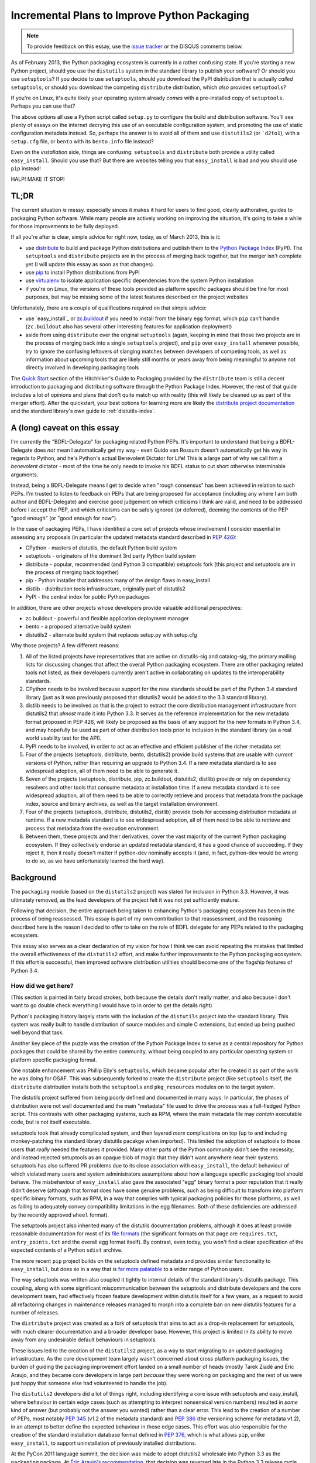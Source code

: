 Incremental Plans to Improve Python Packaging
=============================================

.. note::
   To provide feedback on this essay, use the `issue tracker`_ or the
   DISQUS comments below.

.. _issue tracker: https://bitbucket.org/ncoghlan/misc/issues?status=new&status=open

As of February 2013, the Python packaging ecosystem is currently in a rather
confusing state. If you're starting a new Python project, should you use the
``distutils`` system in the standard library to publish your software? Or
should you use ``setuptools``? If you decide to use ``setuptools``, should
you download the PyPI distribution that is actually *called* ``setuptools``,
or should you download the competing ``distribute`` distribution, which
*also* provides ``setuptools``?

If you're on Linux, it's quite likely your operating system already *comes*
with a pre-installed copy of ``setuptools``. Perhaps you can use that?

The above options all use a Python script called ``setup.py`` to
configure the build and distribution software. You'll see plenty of
essays on the internet decrying this use of an executable configuration
system, and promoting the use of static configuration metadata instead.
So, perhaps the answer is to avoid all of them and use ``distutils2``
(or ```d2to1``), with a ``setup.cfg`` file, or ``bento`` with its
``bento.info`` file instead?

Even on the *installation* side, things are confusing. ``setuptools`` and
``distribute`` both provide a utility called ``easy_install``. Should you
use that? But there are websites telling you that ``easy_install`` is bad
and you should use ``pip`` instead!

HALP! MAKE IT STOP!


TL;DR
-----

The current situation *is* messy. especially sinces it makes it hard for
users to find good, clearly authorative, guides to packaging Python
software. While many people are actively working on improving the
situation, it's going to take a while for those improvements to be fully
deployed.

If all you're after is clear, simple advice for right now, today, as of
March 2013, this is it:

* use `distribute`_ to build and package Python distributions and publish
  them to the `Python Package Index`_ (PyPI). The ``setuptools`` and
  ``distribute`` projects are in the process of merging back together,
  but the merger isn't complete yet (I will update this essay as soon
  as that changes).
* use `pip`_ to install Python distributions from PyPI
* use `virtualenv`_ to isolate application specific dependencies from the
  system Python installation
* if you're on Linux, the versions of these tools provided as platform
  specific packages should be fine for most purposes, but may be missing
  some of the latest features described on the project websites

.. _distribute: http://pythonhosted.org/distribute/
.. _Python Package Index: https://pypi.python.org
.. _pip: http://www.pip-installer.org/en/latest/
.. _virtualenv: http://www.virtualenv.org/en/1.9.X/
.. _zc.buildout: http://www.buildout.org/

Unfortunately, there are a couple of qualifications required on that simple
advice:

* use `easy_install`_ or `zc.buildout`_ if you need to install from the
  binary ``egg`` format, which ``pip`` can't handle (``zc.buildout`` also
  has several other interesting features for application deployment)
* aside from using ``distribute`` over the original ``setuptools`` (again,
  keeping in mind that those two projects are in the process of merging
  back into a single ``setuptools`` project), and ``pip`` over
  ``easy_install`` whenever possible, try to ignore
  the confusing leftovers of slanging matches between developers of
  competing tools, as well as information about upcoming tools that
  are likely still months or years away from being meaningful to anyone
  not directly involved in developing packaging tools

The `Quick Start`_ section of the Hitchhiker's Guide to Packaging provided
by the ``distribute`` team is still a decent introduction to packaging
and distributing software through the Python Package Index. However, the
rest of that guide includes a lot of opinions and plans that don't quite
match up with reality (this will likely be cleaned up as part of the
merger effort). After the quickstart, your best options for
learning more are likely the `distribute project documentation`_ and
the standard library's own guide to :ref:`distutils-index`.

.. _Quick Start: http://guide.python-distribute.org/quickstart.html
.. _distribute project documentation: http://pythonhosted.org/distribute/setuptools.html


A (long) caveat on this essay
-----------------------------

I'm currently the "BDFL-Delegate" for packaging related Python PEPs. It's
important to understand that being a BDFL-Delegate does *not* mean I
automatically get my way - even Guido van Rossum doesn't automatically get his
way in regards to Python, and he's Python's actual Benevolent Dictator for
Life! This is a large part of why we call him a *benevolent* dictator -
most of the time he only needs to invoke his BDFL status to cut short
otherwise interminable arguments.

Instead, being a BDFL-Delegate means I get to decide when "rough consensus"
has been achieved in relation to such PEPs. I'm trusted to listen to feedback
on PEPs that are being proposed for acceptance (including any where I am both
author and BDFL-Delegate) and exercise good judgement on which criticisms I
think are valid, and need to be addressed before I accept the PEP, and which
criticisms can be safely ignored (or deferred), deeming the contents of the PEP "good
enough" (or "good enough for now").

In the case of packaging PEPs, I have identified a core set of projects whose
involvement I consider essential in assessing any proposals (in particular
the updated metadata standard described in :pep:`426`):

* CPython - masters of distutils, the default Python build system
* setuptools - originators of the dominant 3rd party Python build system
* distribute - popular, recommended (and Python 3 compatible) setuptools
  fork (this project and setuptools are in the process of merging back
  together)
* pip - Python installer that addresses many of the design flaws in
  easy_install
* distlib - distribution tools infrastructure, originally part of distutils2
* PyPI - the central index for public Python packages

In addition, there are other projects whose developers provide valuable
additional perspectives:

* zc.buildout - powerful and flexible application deployment manager
* bento - a proposed alternative build system
* distutils2 - alternate build system that replaces setup.py with setup.cfg

Why those projects? A few different reasons:

#. All of the listed projects have representatives that are active on
   distutils-sig and catalog-sig, the primary mailing lists for discussing
   changes that affect the overall Python packaging ecosystem. There are
   other packaging related tools not listed, as their developers currently
   aren't active in collaborating on updates to the interoperability
   standards.
#. CPython needs to be involved because support for the new standards should
   be part of the Python 3.4 standard library (just as it was previously
   proposed that distutils2 would be added to the 3.3 standard library).
#. distlib needs to be involved as that is the project to extract the
   core distribution management infrastructure from distutils2 that
   *almost* made it into Python 3.3. It serves as the reference
   implementation for the new metadata format proposed in PEP 426, will
   likely be proposed as the basis of any support for the new formats
   in Python 3.4, and may hopefully be used as part of other distribution
   tools prior to inclusion in the standard library (as a real world
   usability test for the API).
#. PyPI needs to be involved, in order to act as an effective and efficient
   publisher of the richer metadata set
#. Four of the projects (setuptools, distribute, bento, distutils2)  provide
   build systems that are usable with *current* versions of Python, rather
   than requiring an upgrade to Python 3.4. If a new metadata standard is to
   see widespread adoption, all of them need to be able to generate it.
#. Seven of the projects (setuptools, distribute, pip, zc.buildout,
   distutils2, distlib) provide or rely on dependency resolvers and other
   tools that consume metadata at installation time. If a new metadata
   standard is to see widespread adoption, all of them need to be able to
   correctly retrieve and process that metadata from the package index,
   source and binary archives, as well as the target installation
   environment.
#. Four of the projects (setuptools, distribute, distutils2, distlib)
   provide tools for accessing distribution metadata at runtime. If a new
   metadata standard is to see widespread adoption, all of them need to be
   able to retrieve and process that metadata from the execution environment.
#. Between them, these projects and their derivatives, cover the vast
   majority of the current Python packaging ecosystem. If they collectively
   endorse an updated metadata standard, it has a good chance of succeeding.
   If they reject it, then it really doesn't matter if python-dev nominally
   accepts it (and, in fact, python-dev would be wrong to do so, as we have
   unfortunately learned the hard way).


Background
----------

The ``packaging`` module (based on the ``distutils2`` project) was slated for
inclusion in Python 3.3. However, it was ultimately removed, as the lead
developers of the project felt it was not yet sufficiently mature.

Following that decision, the entire approach being taken to enhancing
Python's packaging ecosystem has been in the process of being reassessed.
This essay is part of my own contribution to that reassessment, and the
reasoning described here is the reason I decided to offer to take on the
role of BDFL delegate for any PEPs related to the packaging ecosystem.

This essay also serves as a clear declaration of my vision for how I
think we can avoid repeating the mistakes that limited the overall
effectiveness of the ``distutils2`` effort, and make further improvements
to the Python packaging ecosystem. If this effort is successful, then
improved software distribution utilities should become one of the
flagship features of Python 3.4.


How did we get here?
~~~~~~~~~~~~~~~~~~~~

(This section is painted in fairly broad strokes, both because the details
don't really matter, and also because I don't want to go double check
everything I would have to in order to get the details right)

Python's packaging history largely starts with the inclusion of the
``distutils`` project into the standard library. This system was
really built to handle distribution of source modules and simple
C extensions, but ended up being pushed well beyond that task.

Another key piece of the puzzle was the creation of the Python Package
Index to serve as a central repository for Python packages that could
be shared by the entire community, without being coupled to any particular
operating system or platform specific packaging format.

One notable enhancement was Phillip Eby's ``setuptools``, which became
popular after he created it as part of the work he was doing for OSAF. This
was subsequently forked to create the ``distribute`` project (like
``setuptools`` itself, the ``distribute`` distribution installs both the
``setuptools`` and ``pkg_resources`` modules on to the target system.

The distutils project suffered from being poorly defined and documented in
many ways. In particular, the phases of distribution were not well documented
and the main "metadata" file used to drive the process was a full-fledged
Python script. This contrasts with other packaging systems, such as RPM,
where the main metadata file may *contain* executable code, but is not
itself executable.

setuptools took that already complicated system, and then layered *more*
complications on top (up to and including monkey-patching the standard
library distutils pacakge when imported). This limited the adoption of
setuptools to those users that *really* needed the features it provided.
Many other parts of the Python community didn't see the necessity, and
instead rejected setuptools as an opaque blob of magic that they didn't
want anywhere near their systems. setuptools has also suffered PR
problems due to its close association with ``easy_install``, the
default behaviour of which violated many users and system administrators
assumptions about how a language specific packaging tool should behave.
The misbehaviour of ``easy_install`` also gave the associated "egg"
binary format a poor reputation that it really didn't deserve (although
that format does have some genuine problems, such as being difficult
to transform into platform specific binary formats, such as RPM, in a
way that complies with typical packaging policies for those platforms,
as well as failing to adequately convey compatibility limitations in
the egg filenames. Both of these deficiencies are addressed by the
recently approved ``wheel`` format).

The setuptools project also inherited many of the distutils documentation
problems, although it does at least provide reasonable documentation for
most of its `file formats`__ (the significant formats on that page are
``requires.txt``, ``entry_points.txt`` and the overall egg format itself).
By contrast, even today, you won't find a clear specification of the
expected contents of a Python ``sdist`` archive.

.. __: http://peak.telecommunity.com/DevCenter/EggFormats

The more recent ``pip`` project builds on the setuptools defined metadata
and provides similar functionality to ``easy_install``, but does so in a
way that is `far more palatable`__ to a wider range of Python users.

.. __: http://www.pip-installer.org/en/1.3.X/other-tools.html#easy-install

The way setuptools was written also coupled it tightly to internal details
of the standard library's distutils package. This coupling, along with
some significant miscommunication between the setuptools and distribute
developers and the core development team, had effectively frozen feature
development within distutils itself for a few years, as a request
to avoid all refactoring changes in maintenance releases managed to
morph into a complete ban on new distutils features for a number of
releases.

The ``distribute`` project was created as a fork of setuptools that aims to
act as a drop-in replacement for setuptools, with much clearer documentation
and a broader developer base. However, this project is limited in its
ability to move away from any undesirable default behaviours in setuptools.

These issues led to the creation of the ``distutils2`` project, as a way to
start migrating to an updated packaging infrastructure. As the core
development team largely wasn't concerned about cross platform packaging
issues, the burden of guiding the packaging improvement effort landed on a
small number of heads (mostly Tarek Ziadé and Éric Araujo, and they became
core developers in large part *because* they were working on packaging and
the rest of us were just happy that someone else had volunteered to handle
the job).

The ``distutils2`` developers did a lot of things right, including
identifying a core issue with setuptools and easy_install, where behaviour
in certain edge cases (such as attempting to interpret nonsensical version
numbers) resulted in *some* kind of answer (but probably not the answer you
wanted) rather than a clear error. This lead to the creation of a number of
PEPs, most notably :pep:`345` (v1.2 of the metadata standard) and :pep:`386`
(the versioning scheme for metadata v1.2), in an attempt to better define
the expected behaviour in those edge cases. This effort was also responsible
for the creation of the standard installation database format defined in
:pep:`376`, which is what allows ``pip``, unlike ``easy_install``, to
support uninstallation of previously installed distributions.

At the PyCon 2011 language summit, the decision was made to adopt distutils2
wholesale into Python 3.3 as the ``packaging`` package. At `Éric Araujo's
recommendation`_, that decision was reversed late in the Python 3.3 release
cycle, as he felt the distutils2 code, and the PEPs it was based on simply
weren't ready as the systematic fix that was needed to convince the
community as a whole to migrate to the new packaging infrastructure.

.. _Éric Araujo's recommendation: http://mail.python.org/pipermail/python-dev/2012-June/120430.html

In the ensuing discussion, many good points were raised. This essay started
as my attempt to take a step back and *clearly define the problem that needs
to be solved*. Past efforts have tried to work from a goal statement that
consisted of little more than "fix Python packaging", and we can be
confident that without a clearer understanding of the problems with the
status quo, we aren't going to be able to devise a path forward that
works for all of these groups:

* currently satisfied distutils users
* currently satisfied setuptools/distribute users
* users that are not happy with either setuptools *or* distutils

Another significant recent development is that the setuptools and distribute
developers are currently working on merging the two projects back together,
creating a combined setuptools distribution that includes the best aspects
of both of these tools. The merger will also make it easier to make
incremental changes to the default behaviour (especially of
``easy_install``) without abruptly breaking anyone's tools.


My Position
~~~~~~~~~~~

I've been trying to ignore this problem for years. Since working at Red Hat,
however, I've been having to deal with the impedance mismatch between RPM
and Python packaging. As valiant as the efforts of the distutils2 folks have
been, I believe their approach ultimately faltered as it attempted to
tackle both a new interoperability standard between build tools and
installation tools (switching from ``./setup.py install`` to ``pysetup install
project``) *at the same time* as defining a new archiving and build tool
(switching from ``./setup.py sdist`` to ``pysetup sdist project``). This
created a very high barrier to adoption, as the new metadata standards were
only usable after a large number of projects changed their build system.
The latter never happened, and the new version of the metadata standard
never saw significant uptake (as most build tools are still unable to
generate it).

My view now is that it is *necessary* to take it for granted that there
will be multiple build systems in use, and that ``distutils``,
``setuptools`` and ``distribute`` really aren't that bad as *build*
systems. Where they primarily fall down is as installation tools,
through the insidious ``./setup.py install`` command.

That means my focus is on the developers of build tools and installation
tools, to *transparently* migrate to a new metadata format, without
needing to bother end users at all. Most Python developers should be able
to continue to use their existing build systems, and with any luck, the
only observable effect will be improved reliability and consistency of
the installation experience (especially for pre-built binaries on Windows).


The Phases of Distribution
--------------------------

One component severely lacking in the status quo is a well-defined model
of the phases of distribution. An overall packaging system needs to be
able to handle several distinct phases, especially the transitions between
them. For Python's purposes, these phases are:

* Development: working with source code in a VCS checkout
* Source Distribution: creating and distributing a source archive
* Building: creating binary files from a source archive
* Binary Distribution: creating and distributing a binary archive
* Installation: installing files from a binary archive onto the target system
* Execution: importing or otherwise running the installed files

The setuptools distribution covers *all six* of those phases. A key goal
of any new packaging system should be to cleanly decouple the phases and make
it easier for developers to choose the right tool for each phase rather
than having one gigantic project that handles everything internally with
poorly defined data interchange formats.

distutils isn't much better, since it is still an unholy combination of a
build system *and* a packaging system. Even RPM doesn't go that far: it's
"build system" is just the ability to run a shell script that invokes
your *real* build system.

It isn't really a specific phase, but it's also desirable for a
meta-packaging system to define a standard mechanism for invoking a
distribution's automated test suite and indicate whether or not it
passed all its tests.


A Meta-Packaging System
~~~~~~~~~~~~~~~~~~~~~~~

My goal for Python 3.4 is to enable a solid *meta-packaging* system,
where we have multiple, cooperating, tools, each covering distinct
phases of distribution. In particular, a project's choice of
build system should NOT affect on end user's choice of installation
program.

In this system, there are a few key points where interoperability
between different tools is needed:

#. For binary distribution, an installation tool should be able to unpack
   and install the contents of the binary archive to the appropriate
   locations, *without* needing to install the build system used to create
   the archive.
#. For source distribution, an installation tool should be able to identify
   the appropriate build tool, download and install it, and then invoke it
   in a standard fashion, *without* needing any knowledge of any particular
   build systems.
#. The central package index needs to accept and publish distribution
   metadata in a format that is easy to consume
#. Installation tools need to store the distribution metadata in a standard
   format so other tools know where to find it and how to read it.

The development phase and the execution phase are the domain of build tools
and runtime support libraries respectively. The interfaces they expose to
end users in those phases are up to the specific tool or library - the
meta-packaging system only cares about the interfaces between the
automated tools.


The ``wheel`` format
--------------------

The binary ``wheel`` format, created by Daniel Holth, and formally
specified in :pep:`427`, is aimed at solving two problems:

* initially, acting as a cache format for ``pip``, allowing that tool to
  avoiding having to rebuild packages from source in each virtual
  environment
* eventually, as build tools gain the ability to publish wheels to PyPI,
  and more projects start to do so, as a way to support distribution of
  Python software that doesn't require the invocation of ``./setup.py
  install`` on the target system

This is a critical step, as it finally allows the build systems to be
systematically decoupled from the installation systems - if ``pip`` can
get its hands on a ``wheel`` file for a project, it will be possible to
install it, even if it uses some arcane build tools that only run on
specific systems.

In many respects, ``wheel`` is a *simpler* format than the setuptools
egg format. It deliberately avoids all of the features of eggs (or, more
accurately, ``easy_install``) which resulted in runtime modifications to
the target environment. Those were the features that people disliked as
being excessively magical, and which limited the popularity of the format.

In two respects, wheel is *more* complex than the egg format. Firstly,
the compatibility tagging scheme used in file names (defined in :pep:`425`)
is more comprehensive, allowing the interpreter implementation and version
to be clearly specified, along with the Python C ABI requirement, and the
underlying platform compatibility.

Secondly, the wheel format allows *multiple* target directories to be
defined, as is supported by the ``distutils`` installation operation. This
allows the format to support correctly spreading files to appropriate
directories on a target system, rather than dropping all files into a
single directory in violation of platform standards (although the wheel
format *does* also support the latter style).


Python distribution metadata v2.0
---------------------------------

My own efforts are currently focused primarily on :pep:`426`, the latest
version of the standard for Python distribution metadata. My aim
with this latest version of the metadata is to address the issues which
prevented widespread adoption of the previous version by:

* deciding on appropriate default behaviour for tools based on the
  experiences of other development language communities
* supporting additional features of setuptools/distribute that were
  missing from the previous version of the standard
* engaging with the distribute and setuptools developers to ensure both
  of those projects (or, as is now more likely, the post-merger
  setuptools) are able to start emitting the new metadata format
  within a reasonable period of time after the standard is accepted
* simplifying backwards compatibility with those same two projects by
  adding a recommendation for installation tools to correctly generate
  cached versions of the metadata that those two projects will be able
  to easily read

I also plan to design this format to support easy conversion to
JSON-compatible structured metadata. There are three reasons for this:

* to completely replace the existing ``./setup.py install`` idiom,
  :pep:`426` is going to need to define a post-install hook, and conversion
  to a more structured format makes it easier to pass the metadata to the
  registered hook
* :pep:`376` currently ignores the existence of import hooks completely: it is
  only correctly defined for Python distributions that are installed to the
  filesystem. Fixing that will require a structured metadata representation
  that can be returned from an appropriate importer method.
* TUF (The Update Framework), is an intriguing approach proposed for adding
  a usable end-to-end security solution to the Python packaging ecosystem.
  One feature of TUF is the ability to embed arbitrary JSON metadata
  describing "targets", which, in Python's case, would generally mean
  source and binary archives for distributions.

Converting PEP 426 to a useful platform-neutral JSON compatible metadata
format is actually fairly straightforward - I'll document a specific
alogrithm for doing so when I add the post-install hook definition to the
PEP.


Secure metadata distribution
----------------------------

In the wake of the rubygems.org compromise, a topic of particular interest on
catalog-sig is the definition of a reliable, usable, end-to-end security
mechanism that allows end users the option of either trusting PyPI to
maintain the integrity of distributed packages, *or* maintaining their
own subset of trusted developer keys.

While I'm not actively working on this myself, I'm definitely interested
in the topic, and currently favour the concept of adopting
`The Update Framework`_, a general purpose software updating architecture,
designed to protect from a wide variety of known attack vectors on software
distribution systems. I particularly like the fact that TUF may not only
address the end-to-end security problem, but also provide a *far* superior
metadata publication system to that provided by the current incarnation
of the PyPI web service.

A number of the TUF developers are now active on catalog-sig, attempting
to devise an approach to securing the *existing* PyPI metadata, which
may then evolve over time to take advantage of more of TUF's features.

.. _The Update Framework: https://www.updateframework.com/
